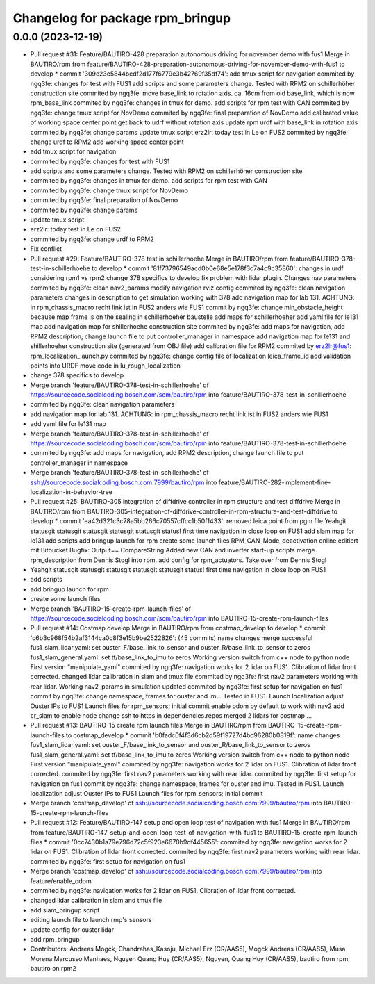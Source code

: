 ^^^^^^^^^^^^^^^^^^^^^^^^^^^^^^^^^
Changelog for package rpm_bringup
^^^^^^^^^^^^^^^^^^^^^^^^^^^^^^^^^

0.0.0 (2023-12-19)
------------------
* Pull request #31: Feature/BAUTIRO-428 preparation autonomous driving for november demo with fus1
  Merge in BAUTIRO/rpm from feature/BAUTIRO-428-preparation-autonomous-driving-for-november-demo-with-fus1 to develop
  * commit '309e23e5844bedf2d177f6779e3b42769f35df74':
  add tmux script for navigation
  commited by ngq3fe: changes for test with FUS1
  add scripts and some parameters change. Tested with RPM2 on schillerhöher construction site
  commited by ngq3fe: move base_link to rotation axis. ca. 16cm from old base_link, which is now rpm_base_link
  commited by ngq3fe: changes in tmux for demo. add scripts for rpm test with CAN
  commited by ngq3fe: change tmux script for NovDemo
  commited by ngq3fe: final preparation of NovDemo
  add calibrated value of working space center point
  get back to udrf without rotation axis
  update rpm urdf with base_link in rotation axis
  commited by ngq3fe: change params
  update tmux script
  erz2lr: today test in Le on FUS2
  commited by ngq3fe: change urdf to RPM2
  add working space center point
* add tmux script for navigation
* commited by ngq3fe: changes for test with FUS1
* add scripts and some parameters change. Tested with RPM2 on schillerhöher construction site
* commited by ngq3fe: changes in tmux for demo. add scripts for rpm test with CAN
* commited by ngq3fe: change tmux script for NovDemo
* commited by ngq3fe: final preparation of NovDemo
* commited by ngq3fe: change params
* update tmux script
* erz2lr: today test in Le on FUS2
* commited by ngq3fe: change urdf to RPM2
* Fix conflict
* Pull request #29: Feature/BAUTIRO-378 test in schillerhoehe
  Merge in BAUTIRO/rpm from feature/BAUTIRO-378-test-in-schillerhoehe to develop
  * commit '81f73796549acd0b0e68e5e178f3c7a4c9c35860':
  changes in urdf considering rpm1 vs rpm2
  change 378 specifics to develop
  fix problem with lidar plugin. Changes nav parameters
  commited by ngq3fe: clean nav2_params
  modify navigation rviz config
  commited by ngq3fe: clean navigation parameters
  changes in description to get simulation working with 378
  add navigation map for lab 131. ACHTUNG: in rpm_chassis_macro recht link ist in FUS2 anders wie FUS1
  commit by ngq3fe: change min_obstacle_height because map frame is on the sealing in schillerhoeher baustelle
  add maps for schillerhoeher
  add yaml file for le131 map
  add navigation map for shillerhoehe construction site
  commited by ngq3fe: add maps for navigation, add RPM2 description, change launch file to put controller_manager in namespace
  add navigation map for le131 and shillerhoeher construction site (generated from OBJ file)
  add calibration file for RPM2
  commited by erz2lr@fus1: rpm_localization_launch.py
  commited by ngq3fe: change config file of localization
  leica_frame_id
  add validation points into URDF
  move code in lu_rough_localization
* change 378 specifics to develop
* Merge branch 'feature/BAUTIRO-378-test-in-schillerhoehe' of https://sourcecode.socialcoding.bosch.com/scm/bautiro/rpm into feature/BAUTIRO-378-test-in-schillerhoehe
* commited by ngq3fe: clean navigation parameters
* add navigation map for lab 131. ACHTUNG: in rpm_chassis_macro recht link ist in FUS2 anders wie FUS1
* add yaml file for le131 map
* Merge branch 'feature/BAUTIRO-378-test-in-schillerhoehe' of https://sourcecode.socialcoding.bosch.com/scm/bautiro/rpm into feature/BAUTIRO-378-test-in-schillerhoehe
* commited by ngq3fe: add maps for navigation, add RPM2 description, change launch file to put controller_manager in namespace
* Merge branch 'feature/BAUTIRO-378-test-in-schillerhoehe' of ssh://sourcecode.socialcoding.bosch.com:7999/bautiro/rpm into feature/BAUTIRO-282-implement-fine-localization-in-behavior-tree
* Pull request #25: BAUTIRO-305 integration of diffdrive controller in rpm structure and test diffdrive
  Merge in BAUTIRO/rpm from BAUTIRO-305-integration-of-diffdrive-controller-in-rpm-structure-and-test-diffdrive to develop
  * commit 'ea42d321c3c78a5bb266c70557cffcc1b50f1433':
  removed leica point from pgm file
  Yeahgit statusgit statusgit statusgit statusgit statusgit status! first time navigation in close loop on FUS1
  add slam map for le131
  add scripts
  add bringup launch for rpm
  create some launch files
  RPM_CAN_Mode_deactivation online editiert mit Bitbucket Bugfix: Output== CompareString
  Added new CAN and inverter start-up scripts
  merge rpm_description from Dennis Stogl into rpm.
  add config for rpm_actuators. Take over from Dennis Stogl
* Yeahgit statusgit statusgit statusgit statusgit statusgit status! first time navigation in close loop on FUS1
* add scripts
* add bringup launch for rpm
* create some launch files
* Merge branch 'BAUTIRO-15-create-rpm-launch-files' of https://sourcecode.socialcoding.bosch.com/scm/bautiro/rpm into BAUTIRO-15-create-rpm-launch-files
* Pull request #14: Costmap develop
  Merge in BAUTIRO/rpm from costmap_develop to develop
  * commit 'c6b3c968f54b2af3144ca0c8f3e15b9be2522826': (45 commits)
  name changes
  merge successful
  fus1_slam_lidar.yaml: set ouster_F/base_link_to_sensor and ouster_R/base_link_to_sensor to zeros
  fus1_slam_general.yaml: set tf/base_link_to_imu to zeros
  Working version
  switch from c++ node to python node
  First version "manipulate_yaml"
  commited by ngq3fe: navigation works for 2 lidar on FUS1. Clibration of lidar front corrected.
  changed lidar calibration in slam and tmux file
  commited by ngq3fe: first nav2 parameters working with rear lidar.
  Working nav2_params in simulation updated
  commited by ngq3fe: first setup for navigation on fus1
  commit by ngq3fe: change namespace, frames for ouster and imu. Tested in FUS1.
  Launch localization
  adjust Ouster IPs to FUS1
  Launch files for rpm_sensors; initial commit
  enable odom by default to work with nav2
  add cr_slam to enable node
  change ssh to https in dependencies.repos
  merged 2 lidars for costmap
  ...
* Pull request #13: BAUTIRO-15 create rpm launch files
  Merge in BAUTIRO/rpm from BAUTIRO-15-create-rpm-launch-files to costmap_develop
  * commit 'b0fadc0f4f3d6cb2d59f19727d4bc96280b0819f':
  name changes
  fus1_slam_lidar.yaml: set ouster_F/base_link_to_sensor and ouster_R/base_link_to_sensor to zeros
  fus1_slam_general.yaml: set tf/base_link_to_imu to zeros
  Working version
  switch from c++ node to python node
  First version "manipulate_yaml"
  commited by ngq3fe: navigation works for 2 lidar on FUS1. Clibration of lidar front corrected.
  commited by ngq3fe: first nav2 parameters working with rear lidar.
  commited by ngq3fe: first setup for navigation on fus1
  commit by ngq3fe: change namespace, frames for ouster and imu. Tested in FUS1.
  Launch localization
  adjust Ouster IPs to FUS1
  Launch files for rpm_sensors; initial commit
* Merge branch 'costmap_develop' of ssh://sourcecode.socialcoding.bosch.com:7999/bautiro/rpm into BAUTIRO-15-create-rpm-launch-files
* Pull request #12: Feature/BAUTIRO-147 setup and open loop test of navigation with fus1
  Merge in BAUTIRO/rpm from feature/BAUTIRO-147-setup-and-open-loop-test-of-navigation-with-fus1 to BAUTIRO-15-create-rpm-launch-files
  * commit '0cc7430b1a79e796d72c5f923e6670b9df445655':
  commited by ngq3fe: navigation works for 2 lidar on FUS1. Clibration of lidar front corrected.
  commited by ngq3fe: first nav2 parameters working with rear lidar.
  commited by ngq3fe: first setup for navigation on fus1
* Merge branch 'costmap_develop' of ssh://sourcecode.socialcoding.bosch.com:7999/bautiro/rpm into feature/enable_odom
* commited by ngq3fe: navigation works for 2 lidar on FUS1. Clibration of lidar front corrected.
* changed lidar calibration in slam and tmux file
* add slam_bringup script
* editing launch file to launch rmp's sensors
* update config for ouster lidar
* add rpm_bringup
* Contributors: Andreas Mogck, Chandrahas_Kasoju, Michael Erz (CR/AAS5), Mogck Andreas (CR/AAS5), Musa Morena Marcusso Manhaes, Nguyen Quang Huy (CR/AAS5), Nguyen, Quang Huy (CR/AAS5), bautiro from rpm, bautiro on rpm2
